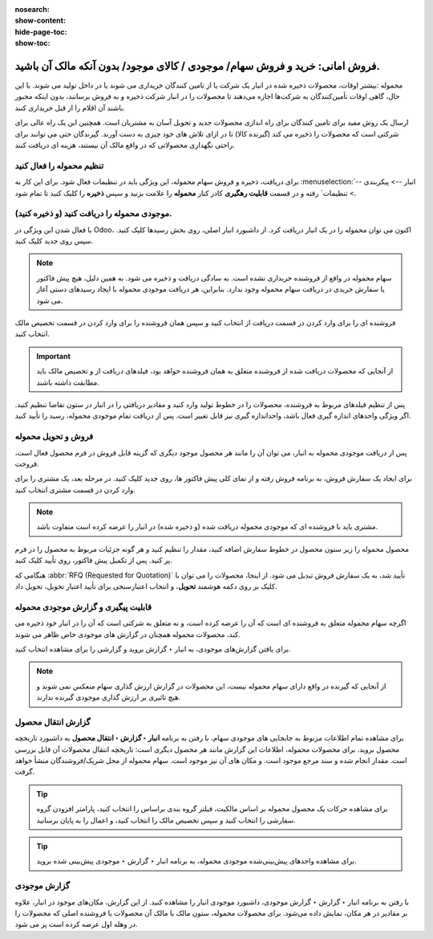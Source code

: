 :nosearch:
:show-content:
:hide-page-toc:
:show-toc:


======================================================================================
فروش امانی: خرید و فروش سهام/ موجودی / کالای موجود/ بدون آنکه مالک آن باشید.
======================================================================================

محموله :بیشتر اوقات، محصولات ذخیره شده در انبار یک شرکت یا از تامین کنندگان خریداری می شوند یا در داخل تولید می شوند. با این حال، گاهی اوقات تأمین‌کنندگان به شرکت‌ها اجازه می‌دهند تا محصولات را در انبار شرکت ذخیره و به فروش برسانند، بدون اینکه مجبور باشند آن اقلام را از قبل خریداری کنند. 

ارسال یک روش مفید برای تامین کنندگان برای راه اندازی محصولات جدید و تحویل آسان به مشتریان است. همچنین این یک راه عالی برای شرکتی است که محصولات را ذخیره می کند (گیرنده کالا) تا در ازای تلاش های خود چیزی به دست آورند. گیرندگان حتی می توانند برای راحتی نگهداری محصولاتی که در واقع مالک آن نیستند، هزینه ای دریافت کنند.



تنظیم محموله را فعال کنید
---------------------------------------------------
برای دریافت، ذخیره و فروش سهام محموله، این ویژگی باید در تنظیمات فعال شود. برای این کار به  :menuselection:`انبار --> پیکربندی --> تنظیمات` رفته و در قسمت **قابلیت رهگیری** کادر کنار **محموله** را علامت بزنید و سپس **ذخیره** را کلیک کنید تا تمام شود.


.. image:: ./img/advancedoperations/o6.jpg
    :align: center
    :alt: انبار


موجودی محموله را دریافت کنید (و ذخیره کنید).
--------------------------------------------------------
با فعال شدن این ویژگی در Odoo، اکنون می توان محموله را در یک انبار دریافت کرد. از داشبورد انبار اصلی، روی بخش رسیدها کلیک کنید. سپس روی جدید کلیک کنید.


.. note::
    سهام محموله در واقع از فروشنده خریداری نشده است. به سادگی دریافت و ذخیره می شود. به همین دلیل، هیچ پیش فاکتور یا سفارش خریدی در دریافت سهام محموله وجود ندارد. بنابراین، هر دریافت موجودی محموله با ایجاد رسیدهای دستی آغاز می شود.


فروشنده ای را برای وارد کردن در قسمت دریافت از انتخاب کنید و سپس همان فروشنده را برای وارد کردن در قسمت تخصیص مالک انتخاب کنید.


.. image:: ./img/advancedoperations/o7.jpg
    :align: center
    :alt: انبار


.. important::
    از آنجایی که محصولات دریافت شده از فروشنده متعلق به همان فروشنده خواهد بود، فیلدهای دریافت از و تخصیص مالک باید مطابقت داشته باشند.



پس از تنظیم فیلدهای مربوط به فروشنده، محصولات را در خطوط تولید وارد کنید و مقادیر دریافتی را در انبار در ستون تقاضا تنظیم کنید. اگر ویژگی واحدهای اندازه گیری فعال باشد، واحداندازه گیری نیز قابل تغییر است. پس از دریافت تمام موجودی محموله، رسید را تأیید کنید.

.. image:: ./img/advancedoperations/o8.jpg
    :align: center
    :alt: انبار


فروش و تحویل محموله
------------------------------------------------------
پس از دریافت موجودی محموله به انبار، می توان آن را مانند هر محصول موجود دیگری که گزینه قابل فروش در فرم محصول فعال است، فروخت.

برای ایجاد یک سفارش فروش، به برنامه فروش رفته و از نمای کلی پیش فاکتور ها، روی جدید کلیک کنید. در مرحله بعد، یک مشتری را برای وارد کردن در قسمت مشتری انتخاب کنید.


.. note::
    مشتری باید با فروشنده ای که موجودی محموله دریافت شده (و ذخیره شده) در انبار را عرضه کرده است متفاوت باشد.



محصول محموله را زیر ستون محصول در خطوط سفارش اضافه کنید، مقدار را تنظیم کنید و هر گونه جزئیات مربوط به محصول را در فرم پر کنید. پس از تکمیل پیش فاکتور، روی تأیید کلیک کنید.


.. image:: ./img/advancedoperations/o9.jpg
    :align: center
    :alt: انبار


هنگامی که  :abbr:`RFQ (Requested for Quotation)`  تأیید شد، به یک سفارش فروش تبدیل می شود. از اینجا، محصولات را می توان با کلیک بر روی دکمه هوشمند **تحویل**، و انتخاب اعتبارسنجی برای تأیید اعتبار تحویل، تحویل داد.


قابلیت پیگیری و گزارش موجودی محموله
--------------------------------------------------------
اگرچه سهام محموله متعلق به فروشنده ای است که آن را عرضه کرده است، و نه متعلق به شرکتی است که آن را در انبار خود ذخیره می کند، محصولات محموله همچنان در گزارش های موجودی خاص ظاهر می شوند.

برای یافتن گزارش‌های موجودی، به انبار ‣ گزارش بروید و گزارشی را برای مشاهده انتخاب کنید.

.. note::
    از آنجایی که گیرنده در واقع دارای سهام محموله نیست، این محصولات در گزارش ارزش گذاری سهام منعکس نمی شوند و هیچ تاثیری بر ارزش گذاری موجودی گیرنده ندارند.


گزارش انتقال محصول
----------------------------------------------------
برای مشاهده تمام اطلاعات مربوط به جابجایی های موجودی سهام، با رفتن به برنامه **انبار ‣ گزارش ‣ انتقال محصول** به داشبورد تاریخچه محصول بروید. برای محصولات محموله، اطلاعات این گزارش مانند هر محصول دیگری است: تاریخچه انتقال محصولات آن قابل بررسی است. مقدار انجام شده و سند مرجع موجود است. و مکان های آن نیز موجود است. سهام محموله از محل شریک/فروشندگان منشأ خواهد گرفت.


.. image:: ./img/advancedoperations/o10.jpg
    :align: center
    :alt: انبار

.. tip::
    برای مشاهده حرکات یک محصول محموله بر اساس مالکیت، فیلتر گروه بندی براساس را انتخاب کنید، پارامتر افزودن گروه سفارشی را انتخاب کنید و سپس تخصیص مالک را انتخاب کنید، و اعمال را به پایان برسانید.


.. image:: ./img/advancedoperations/o11.jpg
    :align: center
    :alt: انبار


.. tip::
    برای مشاهده واحدهای پیش‌بینی‌شده موجودی محموله، به برنامه انبار ‣ گزارش ‣ موجودی پیش‌بینی شده بروید.



گزارش موجودی
--------------------------------------------------------
با رفتن به برنامه انبار ‣ گزارش ‣ گزارش موجودی، داشبورد موجودی انبار را مشاهده کنید. از این گزارش، مکان‌های موجود در انبار، علاوه بر مقادیر در هر مکان، نمایش داده می‌شود. برای محصولات محموله، ستون مالک با مالک آن محصولات یا فروشنده اصلی که محصولات را در وهله اول عرضه کرده است پر می شود.
